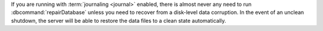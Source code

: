 If you are running with :term:`journaling <journal>` enabled, there is
almost never any need to run :dbcommand:`repairDatabase` unless you
need to recover from a disk-level data corruption. In the event of an
unclean shutdown, the server will be able to restore the data files to
a clean state automatically.
